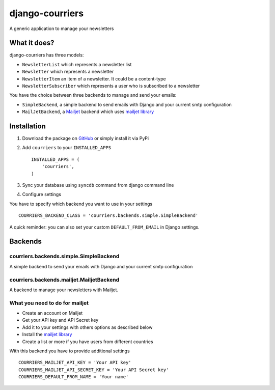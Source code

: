 django-courriers
================

.. image:: https://secure.travis-ci.org/ulule/django-courriers.png?branch=master
    :alt: Build Status
    :target: http://travis-ci.org/ulule/django-courriers

A generic application to manage your newsletters

What it does?
-------------

django-courriers has three models:

- ``NewsletterList`` which represents a newsletter list
- ``Newsletter`` which represents a newsletter
- ``NewsletterItem`` an item of a newsletter. It could be a content-type
- ``NewsletterSubscriber`` which represents a user who is subscribed to a newsletter


You have the choice between three backends to manage and send your emails:

- ``SimpleBackend``, a simple backend to send emails with Django and
  your current smtp configuration
- ``MailJetBackend``, a `Mailjet`_ backend which uses `mailjet library`_


Installation
------------

1. Download the package on GitHub_ or simply install it via PyPi
2. Add ``courriers`` to your ``INSTALLED_APPS`` ::

    INSTALLED_APPS = (
        'courriers',
    )

3. Sync your database using ``syncdb`` command from django command line
4. Configure settings

You have to specify which backend you want to use in your settings ::

    COURRIERS_BACKEND_CLASS = 'courriers.backends.simple.SimpleBackend'

A quick reminder: you can also set your custom ``DEFAULT_FROM_EMAIL`` in Django settings.

Backends
--------

courriers.backends.simple.SimpleBackend
........................................

A simple backend to send your emails with Django and
your current smtp configuration

courriers.backends.mailjet.MailjetBackend
..............................................

A backend to manage your newsletters with Mailjet.


What you need to do for mailjet
.................................

- Create an account on Mailjet
- Get your API key and API Secret key
- Add it to your settings with others options as described below
- Install the `mailjet library`_
- Create a list or more if you have users
  from different countries

With this backend you have to provide additional settings ::

    COURRIERS_MAILJET_API_KEY = 'Your API key'
    COURRIERS_MAILJET_API_SECRET_KEY = 'Your API Secret key'
    COURRIERS_DEFAULT_FROM_NAME = 'Your name'

.. _GitHub: https://github.com/ulule/django-courriers
.. _Mailjet: https://eu.mailjet.com/
.. _mailjet library: https://pypi.python.org/pypi/mailjet/

